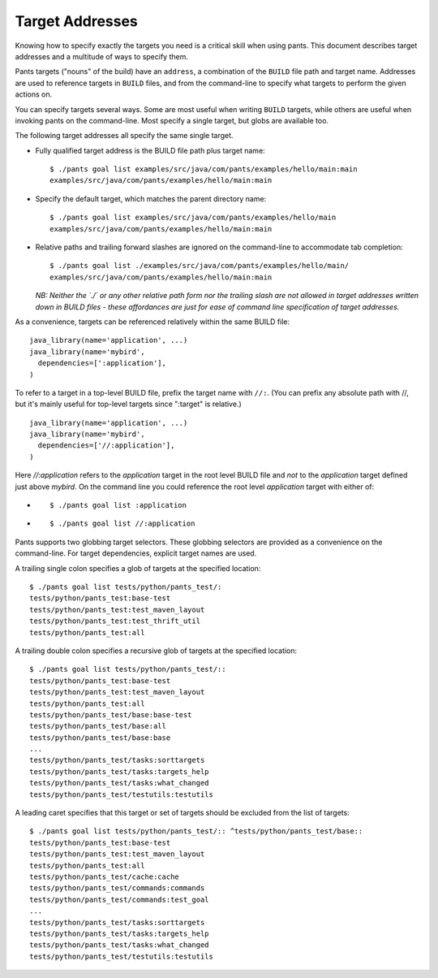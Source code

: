 Target Addresses
================

Knowing how to specify exactly the targets you need is a critical skill when
using pants. This document describes target addresses and a multitude of ways
to specify them.

Pants targets ("nouns" of the build) have an ``address``, a combination of the
``BUILD`` file path and target name. Addresses are used to reference targets
in ``BUILD`` files, and from the command-line to specify what targets to
perform the given actions on.

You can specify targets several ways. Some are most useful when writing
``BUILD`` targets, while others are useful when invoking pants on the
command-line. Most specify a single target, but globs are available too.

The following target addresses all specify the same single target.

* Fully qualified target address is the BUILD file path plus target name::

    $ ./pants goal list examples/src/java/com/pants/examples/hello/main:main
    examples/src/java/com/pants/examples/hello/main:main

* Specify the default target, which matches the parent directory name::

    $ ./pants goal list examples/src/java/com/pants/examples/hello/main
    examples/src/java/com/pants/examples/hello/main:main

* Relative paths and trailing forward slashes are ignored on the command-line to accommodate tab
  completion::

    $ ./pants goal list ./examples/src/java/com/pants/examples/hello/main/
    examples/src/java/com/pants/examples/hello/main:main

  *NB: Neither the `./` or any other relative path form nor the trailing slash are not allowed in
  target addresses written down in BUILD files - these affordances are just for ease of command
  line specification of target addresses.*


As a convenience, targets can be referenced relatively within the same BUILD file::

    java_library(name='application', ...)
    java_library(name='mybird',
      dependencies=[':application'],
    )

To refer to a target in a top-level BUILD file, prefix the target name with ``//:``. (You can
prefix any absolute path with //, but it's mainly useful for top-level targets since ":target"
is relative.) ::

    java_library(name='application', ...)
    java_library(name='mybird',
      dependencies=['//:application'],
    )

Here `//:application` refers to the `application` target in the root level BUILD file and *not*
to the `application` target defined just above `mybird`.  On the command line you could reference
the root level `application` target with either of:

* ::

    $ ./pants goal list :application

* ::

    $ ./pants goal list //:application


Pants supports two globbing target selectors. These globbing selectors are
provided as a convenience on the command-line. For target dependencies,
explicit target names are used.

A trailing single colon specifies a glob of targets at the specified location::

    $ ./pants goal list tests/python/pants_test/:
    tests/python/pants_test:base-test
    tests/python/pants_test:test_maven_layout
    tests/python/pants_test:test_thrift_util
    tests/python/pants_test:all


A trailing double colon specifies a recursive glob of targets at the specified
location::

    $ ./pants goal list tests/python/pants_test/::
    tests/python/pants_test:base-test
    tests/python/pants_test:test_maven_layout
    tests/python/pants_test:all
    tests/python/pants_test/base:base-test
    tests/python/pants_test/base:all
    tests/python/pants_test/base:base
    ...
    tests/python/pants_test/tasks:sorttargets
    tests/python/pants_test/tasks:targets_help
    tests/python/pants_test/tasks:what_changed
    tests/python/pants_test/testutils:testutils

A leading caret specifies that this target or set of targets should be excluded from the
list of targets::

    $ ./pants goal list tests/python/pants_test/:: ^tests/python/pants_test/base::
    tests/python/pants_test:base-test
    tests/python/pants_test:test_maven_layout
    tests/python/pants_test:all
    tests/python/pants_test/cache:cache
    tests/python/pants_test/commands:commands
    tests/python/pants_test/commands:test_goal
    ...
    tests/python/pants_test/tasks:sorttargets
    tests/python/pants_test/tasks:targets_help
    tests/python/pants_test/tasks:what_changed
    tests/python/pants_test/testutils:testutils

